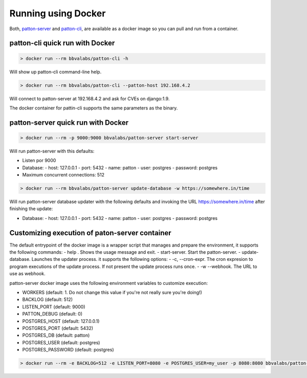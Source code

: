 Running using Docker
====================

Both, `patton-server <https://hub.docker.com/r/bbvalabs/patton-server>`_ and `patton-cli <https://hub.docker.com/r/bbvalabs/patton-cli>`_, are available as a docker image so you can pull and run from a container.

.. _install_with_docker:

patton-cli quick run with Docker
--------------------------------

.. code-block:: console

    > docker run --rm bbvalabs/patton-cli -h

Will show up patton-cli command-line help.

.. code-block:: console

    > docker run --rm bbvalabs/patton-cli --patton-host 192.168.4.2

Will connect to patton-server at 192.168.4.2 and ask for CVEs on django:1.9.

The docker container for pattin-cli supports the same parameters as the binary.

patton-server quick run with Docker
-----------------------------------

.. code-block:: console

    > docker run --rm -p 9000:9000 bbvalabs/patton-server start-server

Will run patton-server with this defaults:

- Listen por 9000
- Database:
  - host: 127.0.0.1
  - port: 5432
  - name: patton
  - user: postgres
  - password: postgres
- Maximum concurrent connections: 512

.. code-block:: console

    > docker run --rm bbvalabs/patton-server update-database -w https://somewhere.in/time

Will run patton-server database updater with the following defaults and invoking the URL https://somewhere.in/time after finishing the update:

- Database:
  - host: 127.0.0.1
  - port: 5432
  - name: patton
  - user: postgres
  - password: postgres

Customizing execution of paton-server container
-----------------------------------------------

The default entrypoint of the docker image is a wrapper script that manages and prepare the environment, it supports the following commands:
- help . Shows the usage message and exit.
- start-server. Start the patton-server.
- update-database. Launches the updater process. it supports the following options:
- -c, --cron-expr. The cron expresion to program executions of the update process. If not present the update process runs once.
- -w --webhook. The URL to use as webhook.

patton-server docker image uses the following environment variables to customize execution:

- WORKERS (default: 1. Do not change this value if you're not really sure you're doing!)
- BACKLOG (default: 512)
- LISTEN_PORT (default: 9000)
- PATTON_DEBUG (default: 0)
- POSTGRES_HOST (default: 127.0.0.1)
- POSTGRES_PORT (default: 5432)
- POSTGRES_DB (default: patton)
- POSTGRES_USER (default: postgres)
- POSTGRES_PASSWORD (default: postgres)

.. code-block:: console

    > docker run --rm -e BACKLOG=512 -e LISTEN_PORT=8080 -e POSTGRES_USER=my_user -p 8080:8080 bbvalabs/patton-server start-server
